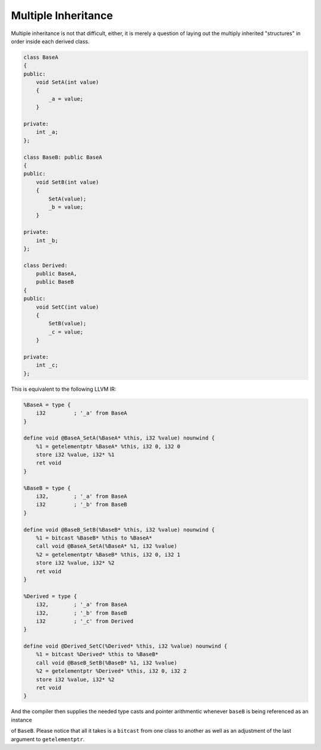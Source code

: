 Multiple Inheritance
--------------------

Multiple inheritance is not that difficult, either, it is merely a
question of laying out the multiply inherited "structures" in order
inside each derived class.

.. code-block:: cpp

    class BaseA
    {
    public:
        void SetA(int value)
        {
            _a = value;
        }

    private:
        int _a;
    };

    class BaseB: public BaseA
    {
    public:
        void SetB(int value)
        {
            SetA(value);
            _b = value;
        }

    private:
        int _b;
    };

    class Derived:
        public BaseA,
        public BaseB
    {
    public:
        void SetC(int value)
        {
            SetB(value);
            _c = value;
        }

    private:
        int _c;
    };

This is equivalent to the following LLVM IR:

.. code-block:: llvm

    %BaseA = type {
        i32         ; '_a' from BaseA
    }

    define void @BaseA_SetA(%BaseA* %this, i32 %value) nounwind {
        %1 = getelementptr %BaseA* %this, i32 0, i32 0
        store i32 %value, i32* %1
        ret void
    }

    %BaseB = type {
        i32,        ; '_a' from BaseA
        i32         ; '_b' from BaseB
    }

    define void @BaseB_SetB(%BaseB* %this, i32 %value) nounwind {
        %1 = bitcast %BaseB* %this to %BaseA*
        call void @BaseA_SetA(%BaseA* %1, i32 %value)
        %2 = getelementptr %BaseB* %this, i32 0, i32 1
        store i32 %value, i32* %2
        ret void
    }

    %Derived = type {
        i32,        ; '_a' from BaseA
        i32,        ; '_b' from BaseB
        i32         ; '_c' from Derived
    }

    define void @Derived_SetC(%Derived* %this, i32 %value) nounwind {
        %1 = bitcast %Derived* %this to %BaseB*
        call void @BaseB_SetB(%BaseB* %1, i32 %value)
        %2 = getelementptr %Derived* %this, i32 0, i32 2
        store i32 %value, i32* %2
        ret void
    }

And the compiler then supplies the needed type casts and pointer
arithmentic whenever ``baseB`` is being referenced as an instance

of ``BaseB``. Please notice that all it takes is a ``bitcast`` from one
class to another as well as an adjustment of the last argument to
``getelementptr``.
